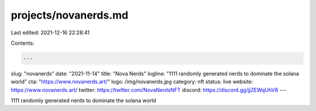 projects/novanerds.md
=====================

Last edited: 2021-12-16 22:28:41

Contents:

.. code-block:: md

    ---
slug: "novanerds"
date: "2021-11-14"
title: "Nova Nerds"
logline: "1111 randomly generated nerds to dominate the solana world"
cta: "https://www.novanerds.art/"
logo: /img/novanerds.jpg
category: nft
status: live
website: https://www.novanerds.art/
twitter: https://twitter.com/NovaNerdsNFT
discord: https://discord.gg/jjZEWqUhV8
---

1111 randomly generated nerds to dominate the solana world


